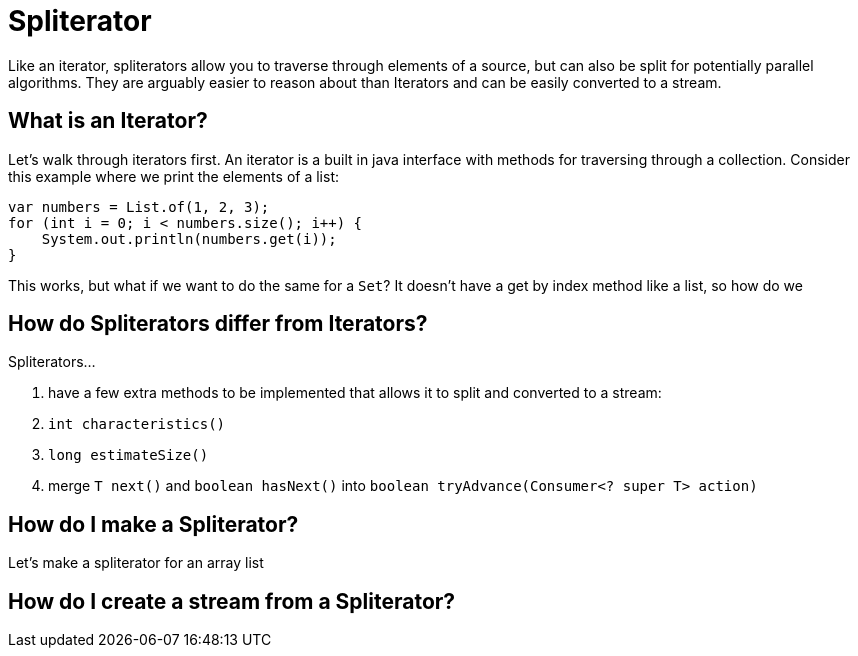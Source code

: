 = Spliterator
:keywords: java, spliterator, iterator

Like an iterator, spliterators allow you to traverse through elements of a source, but can also be split for potentially parallel algorithms.
They are arguably easier to reason about than Iterators and can be easily converted to a stream.

== What is an Iterator?
Let's walk through iterators first. An iterator is a built in java interface with methods for traversing through a collection.
Consider this example where we print the elements of a list:

[source,java]
----
var numbers = List.of(1, 2, 3);
for (int i = 0; i < numbers.size(); i++) {
    System.out.println(numbers.get(i));
}
----

This works, but what if we want to do the same for a `Set`? It doesn't have a get by index method like a list, so how do we

== How do Spliterators differ from Iterators?
Spliterators...

. have a few extra methods to be implemented that allows it to split and converted to a stream:
    . `int characteristics()`
    . `long estimateSize()`
. merge `T next()` and `boolean hasNext()` into `boolean tryAdvance(Consumer<? super T> action)`

== How do I make a Spliterator?
Let's make a spliterator for an array list

== How do I create a stream from a Spliterator?
